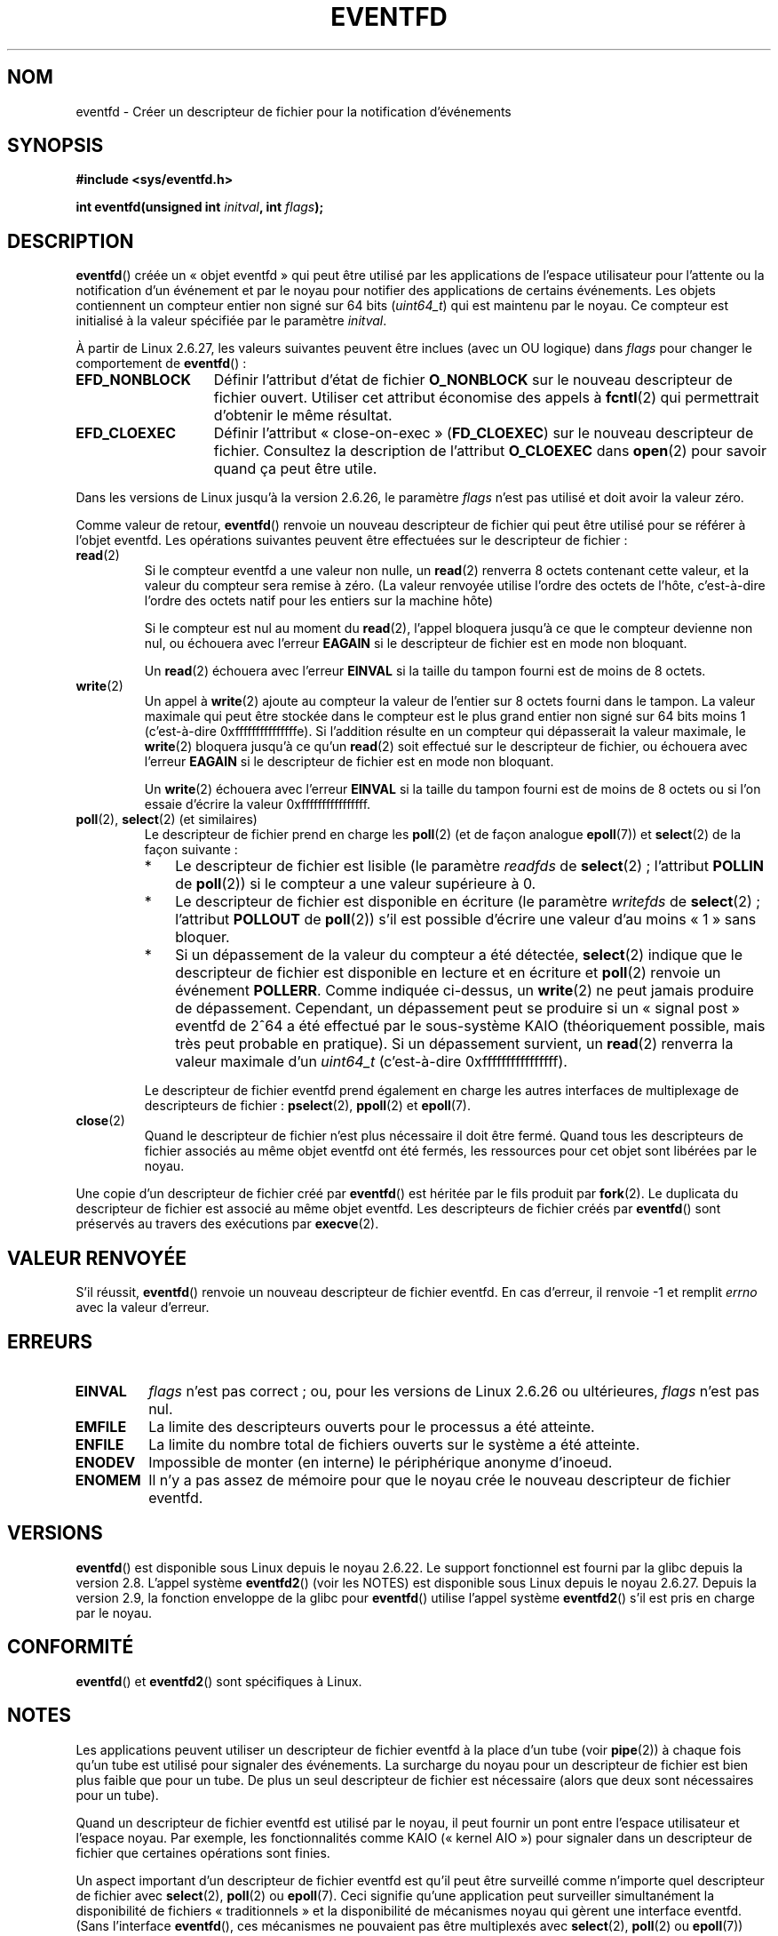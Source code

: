 .\" Copyright (C) 2008 Michael Kerrisk <mtk.manpages@gmail.com>
.\" starting from a version by Davide Libenzi <davidel@xmailserver.org>
.\"
.\" This program is free software; you can redistribute it and/or modify
.\" it under the terms of the GNU General Public License as published by
.\" the Free Software Foundation; either version 2 of the License, or
.\" (at your option) any later version.
.\"
.\" This program is distributed in the hope that it will be useful,
.\" but WITHOUT ANY WARRANTY; without even the implied warranty of
.\" MERCHANTABILITY or FITNESS FOR A PARTICULAR PURPOSE.  See the
.\" GNU General Public License for more details.
.\"
.\" You should have received a copy of the GNU General Public License
.\" along with this program; if not, write to the Free Software
.\" Foundation, Inc., 59 Temple Place, Suite 330, Boston,
.\" MA  02111-1307  USA
.\"
.\" 2008-10-10, mtk: describe eventfd2(), and EFD_NONBLOCK and EFD_CLOEXEC
.\"
.\"*******************************************************************
.\"
.\" This file was generated with po4a. Translate the source file.
.\"
.\"*******************************************************************
.TH EVENTFD 2 "26 janvier 2009" Linux "Manuel du programmeur Linux"
.SH NOM
eventfd \- Créer un descripteur de fichier pour la notification d'événements
.SH SYNOPSIS
\fB#include <sys/eventfd.h>\fP
.sp
\fBint eventfd(unsigned int \fP\fIinitval\fP\fB, int \fP\fIflags\fP\fB);\fP
.SH DESCRIPTION
\fBeventfd\fP() créée un «\ objet eventfd\ » qui peut être utilisé par les
applications de l'espace utilisateur pour l'attente ou la notification d'un
événement et par le noyau pour notifier des applications de certains
événements. Les objets contiennent un compteur entier non signé sur 64\ bits
(\fIuint64_t\fP) qui est maintenu par le noyau. Ce compteur est initialisé à la
valeur spécifiée par le paramètre \fIinitval\fP.

À partir de Linux 2.6.27, les valeurs suivantes peuvent être inclues (avec
un OU logique) dans \fIflags\fP pour changer le comportement de \fBeventfd\fP()\ :
.TP  14
\fBEFD_NONBLOCK\fP
Définir l'attribut d'état de fichier \fBO_NONBLOCK\fP sur le nouveau
descripteur de fichier ouvert. Utiliser cet attribut économise des appels à
\fBfcntl\fP(2) qui permettrait d'obtenir le même résultat.
.TP 
\fBEFD_CLOEXEC\fP
Définir l'attribut «\ close\-on\-exec\ » (\fBFD_CLOEXEC\fP) sur le nouveau
descripteur de fichier. Consultez la description de l'attribut \fBO_CLOEXEC\fP
dans \fBopen\fP(2) pour savoir quand ça peut être utile.
.PP
Dans les versions de Linux jusqu'à la version 2.6.26, le paramètre \fIflags\fP
n'est pas utilisé et doit avoir la valeur zéro.

Comme valeur de retour, \fBeventfd\fP() renvoie un nouveau descripteur de
fichier qui peut être utilisé pour se référer à l'objet eventfd. Les
opérations suivantes peuvent être effectuées sur le descripteur de fichier\ :
.TP 
\fBread\fP(2)
Si le compteur eventfd a une valeur non nulle, un \fBread\fP(2) renverra 8
octets contenant cette valeur, et la valeur du compteur sera remise à
zéro. (La valeur renvoyée utilise l'ordre des octets de l'hôte, c'est\-à\-dire
l'ordre des octets natif pour les entiers sur la machine hôte)
.IP
Si le compteur est nul au moment du \fBread\fP(2), l'appel bloquera jusqu'à ce
que le compteur devienne non nul, ou échouera avec l'erreur \fBEAGAIN\fP si le
descripteur de fichier est en mode non bloquant.
.IP
Un \fBread\fP(2) échouera avec l'erreur \fBEINVAL\fP si la taille du tampon fourni
est de moins de 8 octets.
.TP 
\fBwrite\fP(2)
Un appel à \fBwrite\fP(2) ajoute au compteur la valeur de l'entier sur 8 octets
fourni dans le tampon. La valeur maximale qui peut être stockée dans le
compteur est le plus grand entier non signé sur 64 bits moins 1
(c'est\-à\-dire 0xfffffffffffffffe). Si l'addition résulte en un compteur qui
dépasserait la valeur maximale, le \fBwrite\fP(2) bloquera jusqu'à ce qu'un
\fBread\fP(2) soit effectué sur le descripteur de fichier, ou échouera avec
l'erreur \fBEAGAIN\fP si le descripteur de fichier est en mode non bloquant.
.IP
Un \fBwrite\fP(2) échouera avec l'erreur \fBEINVAL\fP si la taille du tampon
fourni est de moins de 8 octets ou si l'on essaie d'écrire la valeur
0xffffffffffffffff.
.TP 
\fBpoll\fP(2), \fBselect\fP(2) (et similaires)
Le descripteur de fichier prend en charge les \fBpoll\fP(2) (et de façon
analogue \fBepoll\fP(7)) et \fBselect\fP(2) de la façon suivante\ :
.RS
.IP * 3
Le descripteur de fichier est lisible (le paramètre \fIreadfds\fP de
\fBselect\fP(2)\ ; l'attribut \fBPOLLIN\fP de \fBpoll\fP(2)) si le compteur a une
valeur supérieure à 0.
.IP *
Le descripteur de fichier est disponible en écriture (le paramètre
\fIwritefds\fP de \fBselect\fP(2)\ ; l'attribut \fBPOLLOUT\fP de \fBpoll\fP(2)) s'il est
possible d'écrire une valeur d'au moins «\ 1\ » sans bloquer.
.IP *
Si un dépassement de la valeur du compteur a été détectée, \fBselect\fP(2)
indique que le descripteur de fichier est disponible en lecture et en
écriture et \fBpoll\fP(2) renvoie un événement \fBPOLLERR\fP. Comme indiquée
ci\-dessus, un \fBwrite\fP(2) ne peut jamais produire de dépassement. Cependant,
un dépassement peut se produire si un «\ signal post\ » eventfd de 2^64 a été
effectué par le sous\-système KAIO (théoriquement possible, mais très peut
probable en pratique). Si un dépassement survient, un \fBread\fP(2) renverra la
valeur maximale d'un \fIuint64_t\fP (c'est\-à\-dire 0xffffffffffffffff).
.RE
.IP
Le descripteur de fichier eventfd prend également en charge les autres
interfaces de multiplexage de descripteurs de fichier\ : \fBpselect\fP(2),
\fBppoll\fP(2) et \fBepoll\fP(7).
.TP 
\fBclose\fP(2)
Quand le descripteur de fichier n'est plus nécessaire il doit être
fermé. Quand tous les descripteurs de fichier associés au même objet eventfd
ont été fermés, les ressources pour cet objet sont libérées par le noyau.
.PP
Une copie d'un descripteur de fichier créé par \fBeventfd\fP() est héritée par
le fils produit par \fBfork\fP(2). Le duplicata du descripteur de fichier est
associé au même objet eventfd. Les descripteurs de fichier créés par
\fBeventfd\fP() sont préservés au travers des exécutions par \fBexecve\fP(2).
.SH "VALEUR RENVOYÉE"
S'il réussit, \fBeventfd\fP() renvoie un nouveau descripteur de fichier
eventfd. En cas d'erreur, il renvoie \-1 et remplit \fIerrno\fP avec la valeur
d'erreur.
.SH ERREURS
.TP 
\fBEINVAL\fP
\fIflags\fP n'est pas correct\ ; ou, pour les versions de Linux 2.6.26 ou
ultérieures, \fIflags\fP n'est pas nul.
.TP 
\fBEMFILE\fP
La limite des descripteurs ouverts pour le processus a été atteinte.
.TP 
\fBENFILE\fP
La limite du nombre total de fichiers ouverts sur le système a été atteinte.
.TP 
\fBENODEV\fP
.\" Note from Davide:
.\" The ENODEV error is basically never going to happen if
.\" the kernel boots correctly. That error happen only if during
.\" the kernel initialization, some error occur in the anonymous
.\" inode source initialization.
Impossible de monter (en interne) le périphérique anonyme d'inoeud.
.TP 
\fBENOMEM\fP
Il n'y a pas assez de mémoire pour que le noyau crée le nouveau descripteur
de fichier eventfd.
.SH VERSIONS
.\" eventfd() is in glibc 2.7, but reportedly does not build
\fBeventfd\fP() est disponible sous Linux depuis le noyau\ 2.6.22. Le support
fonctionnel est fourni par la glibc depuis la version 2.8. L'appel système
\fBeventfd2\fP() (voir les NOTES) est disponible sous Linux depuis le noyau
2.6.27. Depuis la version 2.9, la fonction enveloppe de la glibc pour
\fBeventfd\fP() utilise l'appel système \fBeventfd2\fP() s'il est pris en charge
par le noyau.
.SH CONFORMITÉ
\fBeventfd\fP() et \fBeventfd2\fP() sont spécifiques à Linux.
.SH NOTES
Les applications peuvent utiliser un descripteur de fichier eventfd à la
place d'un tube (voir \fBpipe\fP(2)) à chaque fois qu'un tube est utilisé pour
signaler des événements. La surcharge du noyau pour un descripteur de
fichier est bien plus faible que pour un tube. De plus un seul descripteur
de fichier est nécessaire (alors que deux sont nécessaires pour un tube).

.\" or eventually syslets/threadlets
Quand un descripteur de fichier eventfd est utilisé par le noyau, il peut
fournir un pont entre l'espace utilisateur et l'espace noyau. Par exemple,
les fonctionnalités comme KAIO («\ kernel AIO\ ») pour signaler dans un
descripteur de fichier que certaines opérations sont finies.

Un aspect important d'un descripteur de fichier eventfd est qu'il peut être
surveillé comme n'importe quel descripteur de fichier avec \fBselect\fP(2),
\fBpoll\fP(2) ou \fBepoll\fP(7). Ceci signifie qu'une application peut surveiller
simultanément la disponibilité de fichiers «\ traditionnels\ » et la
disponibilité de mécanismes noyau qui gèrent une interface eventfd. (Sans
l'interface \fBeventfd\fP(), ces mécanismes ne pouvaient pas être multiplexés
avec \fBselect\fP(2), \fBpoll\fP(2) ou \fBepoll\fP(7))
.SS "Appels système Linux sous\-jacents"
Il y a deux appels système sous\-jacent\ : \fBeventfd\fP() et \fBeventfd2\fP(), plus
récent. Le premier appel système n'implémente pas le paramètre \fIflags\fP. Le
dernier appel système implémente les valeurs de \fIflags\fP décrite
ci\-dessus. La fonction enveloppe de la glibc utilisera \fBeventfd2\fP() quand
il est présent.
.SS "Fonctionnalités supplémentaires de la glibc"
La bibliothèque C de GNU définie un type supplémentaire et deux fonctions
qui tentent d'abstraire certains détails pour la lecture ou l'écriture avec
des descripteurs de fichier eventfd\ :
.in +4n
.nf

typedef uint64_t eventfd_t;

int eventfd_read(int fd, eventfd_t *value);
int eventfd_write(int fd, eventfd_t value);
.fi
.in

Les fonctions effectuent des actions de lecture ou écriture sur le
descripteur de fichier eventfd, en renvoyant 0 si un nombre correct d'octets
a été transféré, ou \-1 sinon.
.SH EXEMPLE
.PP
Le programme suivant crée un descripteur de fichier eventfd puis crée un
processus fils. Alors que le père commence par s'endormir, le fils écrit
tous les entiers fournis sur la ligne de commande au descripteur de fichier
eventfd. Quand le père se réveille, il lit dans le descripteur de fichier
eventfd.

La session shell suivante montre un exemple d'exécution du programme\ :
.in +4n
.nf

$\fB ./a.out 1 2 4 7 14\fP
Child writing 1 to efd
Child writing 2 to efd
Child writing 4 to efd
Child writing 7 to efd
Child writing 14 to efd
Child completed write loop
Parent about to read
Parent read 28 (0x1c) from efd
.fi
.in
.SS "Source du programme"
\&
.nf
#include <sys/eventfd.h>
#include <unistd.h>
#include <stdlib.h>
#include <stdio.h>
#include <stdint.h>             /* Definition de uint64_t */

#define handle_error(msg) \e
    do { perror(msg); exit(EXIT_FAILURE); } while (0)

int
main(int argc, char *argv[])
{
    int efd, j;
    uint64_t u;
    ssize_t s;

    if (argc < 2) {
        fprintf(stderr, "Usage: %s <num>...\en", argv[0]);
        exit(EXIT_FAILURE);
    }

    efd = eventfd(0, 0);
    if (efd == \-1)
        handle_error("eventfd");

    switch (fork()) {
    case 0:
        for (j = 1; j < argc; j++) {
            printf("Child writing %s to efd\en", argv[j]);
            u = strtoull(argv[j], NULL, 0);
                    /* strtoull() allows various bases */
            s = write(efd, &u, sizeof(uint64_t));
            if (s != sizeof(uint64_t))
                handle_error("write");
        }
        printf("Child completed write loop\en");

        exit(EXIT_SUCCESS);

    default:
        sleep(2);

        printf("Parent about to read\en");
        s = read(efd, &u, sizeof(uint64_t));
        if (s != sizeof(uint64_t))
            handle_error("read");
        printf("Parent read %llu (0x%llx) from efd\en",
                (unsigned long long) u, (unsigned long long) u);
        exit(EXIT_SUCCESS);

    case \-1:
        handle_error("fork");
    }
}
.fi
.SH "VOIR AUSSI"
\fBfutex\fP(2), \fBpipe\fP(2), \fBpoll\fP(2), \fBread\fP(2), \fBselect\fP(2),
\fBsignalfd\fP(2), \fBtimerfd_create\fP(2), \fBwrite\fP(2), \fBepoll\fP(7),
\fBsem_overview\fP(7)
.SH COLOPHON
Cette page fait partie de la publication 3.23 du projet \fIman\-pages\fP
Linux. Une description du projet et des instructions pour signaler des
anomalies peuvent être trouvées à l'adresse
<URL:http://www.kernel.org/doc/man\-pages/>.
.SH TRADUCTION
Depuis 2010, cette traduction est maintenue à l'aide de l'outil
po4a <URL:http://po4a.alioth.debian.org/> par l'équipe de
traduction francophone au sein du projet perkamon
<URL:http://alioth.debian.org/projects/perkamon/>.
.PP
Julien Cristau et l'équipe francophone de traduction de Debian\ (2006-2009).
.PP
Veuillez signaler toute erreur de traduction en écrivant à
<perkamon\-l10n\-fr@lists.alioth.debian.org>.
.PP
Vous pouvez toujours avoir accès à la version anglaise de ce document en
utilisant la commande
«\ \fBLC_ALL=C\ man\fR \fI<section>\fR\ \fI<page_de_man>\fR\ ».
